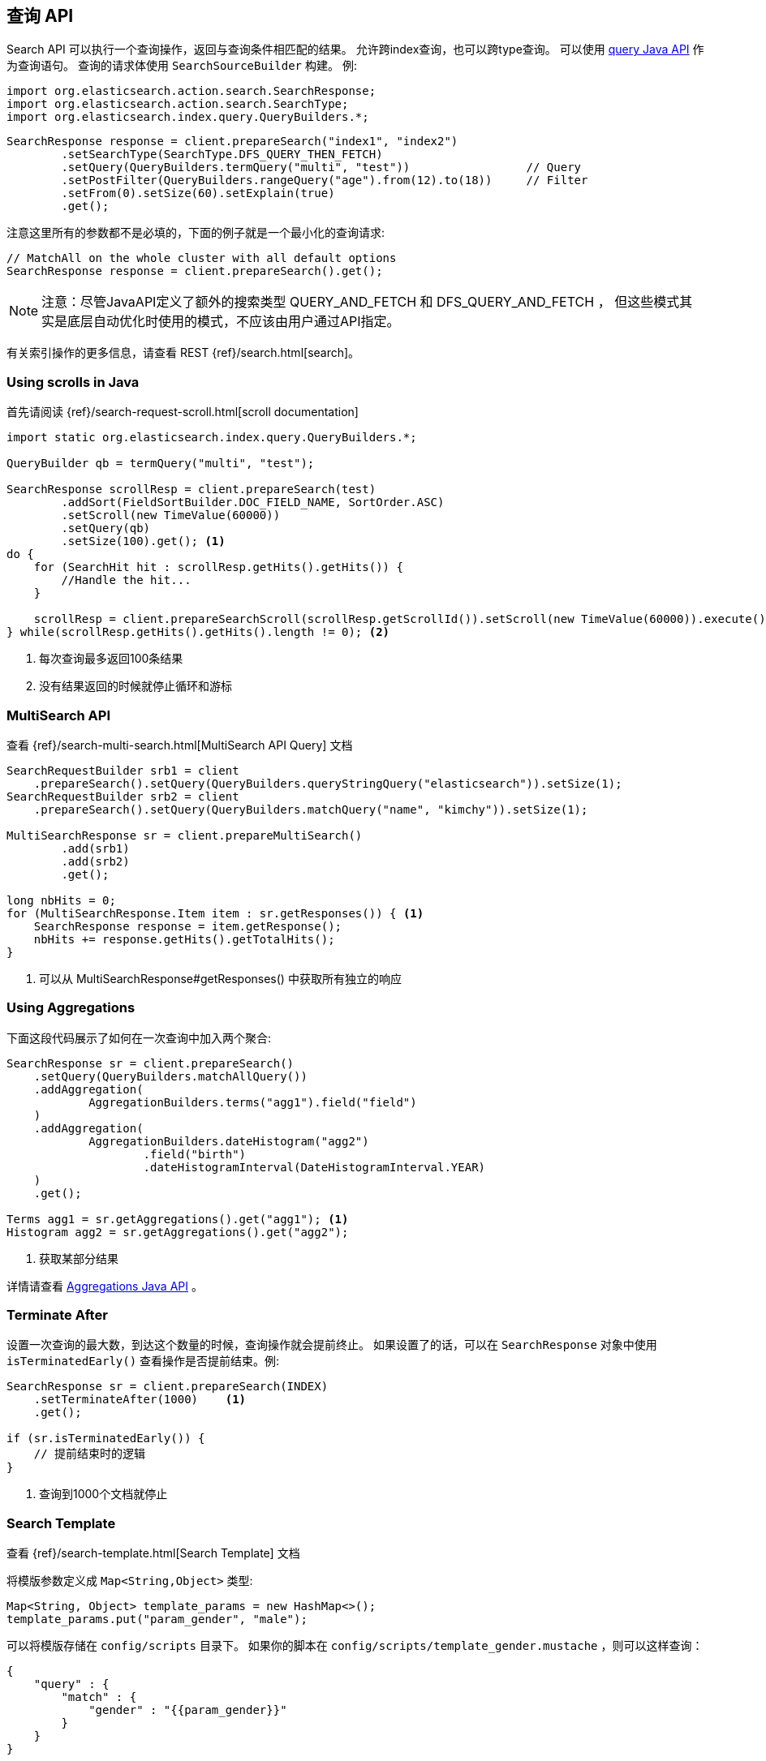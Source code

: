 [[java-search]]
== 查询 API

Search API 可以执行一个查询操作，返回与查询条件相匹配的结果。
允许跨index查询，也可以跨type查询。
可以使用 <<java-query-dsl,query Java API>> 作为查询语句。
查询的请求体使用 `SearchSourceBuilder` 构建。
例:

[source,java]
--------------------------------------------------
import org.elasticsearch.action.search.SearchResponse;
import org.elasticsearch.action.search.SearchType;
import org.elasticsearch.index.query.QueryBuilders.*;
--------------------------------------------------

[source,java]
--------------------------------------------------
SearchResponse response = client.prepareSearch("index1", "index2")
        .setSearchType(SearchType.DFS_QUERY_THEN_FETCH)
        .setQuery(QueryBuilders.termQuery("multi", "test"))                 // Query
        .setPostFilter(QueryBuilders.rangeQuery("age").from(12).to(18))     // Filter
        .setFrom(0).setSize(60).setExplain(true)
        .get();
--------------------------------------------------

注意这里所有的参数都不是必填的，下面的例子就是一个最小化的查询请求:

[source,java]
--------------------------------------------------
// MatchAll on the whole cluster with all default options
SearchResponse response = client.prepareSearch().get();
--------------------------------------------------


NOTE: 注意：尽管JavaAPI定义了额外的搜索类型 QUERY_AND_FETCH 和 DFS_QUERY_AND_FETCH ，
但这些模式其实是底层自动优化时使用的模式，不应该由用户通过API指定。

有关索引操作的更多信息，请查看 REST {ref}/search.html[search]。

[[java-search-scrolling]]
=== Using scrolls in Java

首先请阅读 {ref}/search-request-scroll.html[scroll documentation]

[source,java]
--------------------------------------------------
import static org.elasticsearch.index.query.QueryBuilders.*;

QueryBuilder qb = termQuery("multi", "test");

SearchResponse scrollResp = client.prepareSearch(test)
        .addSort(FieldSortBuilder.DOC_FIELD_NAME, SortOrder.ASC)
        .setScroll(new TimeValue(60000))
        .setQuery(qb)
        .setSize(100).get(); <1>
do {
    for (SearchHit hit : scrollResp.getHits().getHits()) {
        //Handle the hit...
    }

    scrollResp = client.prepareSearchScroll(scrollResp.getScrollId()).setScroll(new TimeValue(60000)).execute().actionGet();
} while(scrollResp.getHits().getHits().length != 0); <2>
--------------------------------------------------
<1> 每次查询最多返回100条结果
<2> 没有结果返回的时候就停止循环和游标

[[java-search-msearch]]
=== MultiSearch API

查看 {ref}/search-multi-search.html[MultiSearch API Query] 文档

[source,java]
--------------------------------------------------
SearchRequestBuilder srb1 = client
    .prepareSearch().setQuery(QueryBuilders.queryStringQuery("elasticsearch")).setSize(1);
SearchRequestBuilder srb2 = client
    .prepareSearch().setQuery(QueryBuilders.matchQuery("name", "kimchy")).setSize(1);

MultiSearchResponse sr = client.prepareMultiSearch()
        .add(srb1)
        .add(srb2)
        .get();

long nbHits = 0;
for (MultiSearchResponse.Item item : sr.getResponses()) { <1>
    SearchResponse response = item.getResponse();
    nbHits += response.getHits().getTotalHits();
}
--------------------------------------------------
<1> 可以从 MultiSearchResponse#getResponses() 中获取所有独立的响应


[[java-search-aggs]]
=== Using Aggregations

下面这段代码展示了如何在一次查询中加入两个聚合:

[source,java]
--------------------------------------------------
SearchResponse sr = client.prepareSearch()
    .setQuery(QueryBuilders.matchAllQuery())
    .addAggregation(
            AggregationBuilders.terms("agg1").field("field")
    )
    .addAggregation(
            AggregationBuilders.dateHistogram("agg2")
                    .field("birth")
                    .dateHistogramInterval(DateHistogramInterval.YEAR)
    )
    .get();

Terms agg1 = sr.getAggregations().get("agg1"); <1>
Histogram agg2 = sr.getAggregations().get("agg2");
--------------------------------------------------
<1> 获取某部分结果

详情请查看 <<java-aggs,Aggregations Java API>> 。

[[java-search-terminate-after]]
=== Terminate After

设置一次查询的最大数，到达这个数量的时候，查询操作就会提前终止。
如果设置了的话，可以在 `SearchResponse` 对象中使用 `isTerminatedEarly()` 查看操作是否提前结束。例:

[source,java]
--------------------------------------------------
SearchResponse sr = client.prepareSearch(INDEX)
    .setTerminateAfter(1000)    <1>
    .get();

if (sr.isTerminatedEarly()) {
    // 提前结束时的逻辑
}
--------------------------------------------------
<1> 查询到1000个文档就停止

[[java-search-template]]
=== Search Template

查看 {ref}/search-template.html[Search Template] 文档

将模版参数定义成 `Map<String,Object>` 类型:

[source,java]
--------------------------------------------------
Map<String, Object> template_params = new HashMap<>();
template_params.put("param_gender", "male");
--------------------------------------------------

可以将模版存储在 `config/scripts` 目录下。
如果你的脚本在 `config/scripts/template_gender.mustache` ，则可以这样查询：

[source,js]
--------------------------------------------------
{
    "query" : {
        "match" : {
            "gender" : "{{param_gender}}"
        }
    }
}
--------------------------------------------------
// NOTCONSOLE

创建你的查询请求模版:

[source,java]
--------------------------------------------------
SearchResponse sr = new SearchTemplateRequestBuilder(client)
    .setScript("template_gender")                 <1>
    .setScriptType(ScriptService.ScriptType.FILE) <2>
    .setScriptParams(template_params)             <3>
    .setRequest(new SearchRequest())              <4>
    .get()                                        <5>
    .getResponse();                               <6>
--------------------------------------------------
<1> 模版名
<2> 模版存储在本地硬盘 `gender_template.mustache`
<3> 模版参数
<4> 设置执行上下文(可以在这里定义index名称)
<5> 执行并获取模版的响应
<6> 从模板响应中获取查询结果

你也可以将模版存储在集群state中:

[source,java]
--------------------------------------------------
client.admin().cluster().preparePutStoredScript()
    .setScriptLang("mustache")
    .setId("template_gender")
    .setSource(new BytesArray(
        "{\n" +
        "    \"query\" : {\n" +
        "        \"match\" : {\n" +
        "            \"gender\" : \"{{param_gender}}\"\n" +
        "        }\n" +
        "    }\n" +
        "}")).get();
--------------------------------------------------

要执行该模版，需要使用 `ScriptService.ScriptType.STORED` 类型:

[source,java]
--------------------------------------------------
SearchResponse sr = new SearchTemplateRequestBuilder(client)
        .setScript("template_gender")         <1>
        .setScriptType(ScriptType.STORED)     <2>
        .setScriptParams(template_params)     <3>
        .setRequest(new SearchRequest())      <4>
        .get()                                <5>
        .getResponse();                       <6>
--------------------------------------------------
<1> 模版名
<2> 模版存储在集群state中
<3> 模版参数
<4> 设置执行上下文(可以在这里定义index名称)
<5> 执行并获取模版的响应
<6> 从模板响应中获取查询结果

你也可以执行inline(内联)模版:

[source,java]
--------------------------------------------------
sr = new SearchTemplateRequestBuilder(client)
        .setScript("{\n" +                   <1>
                "        \"query\" : {\n" +
                "            \"match\" : {\n" +
                "                \"gender\" : \"{{param_gender}}\"\n" +
                "            }\n" +
                "        }\n" +
                "}")
        .setScriptType(ScriptType.INLINE)    <2>
        .setScriptParams(template_params)    <3>
        .setRequest(new SearchRequest())     <4>
        .get()                               <5>
        .getResponse();                      <6>
--------------------------------------------------
<1> 模板体
<2> 模版是通过inline方式传递的
<3> 模版参数
<4> 设置执行上下文(可以在这里定义index名称)
<5> 执行并获取模版的响应
<6> 从模板响应中获取查询结果